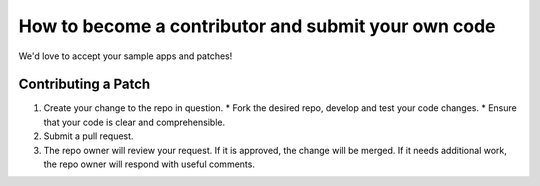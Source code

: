 How to become a contributor and submit your own code
====================================================

We'd love to accept your sample apps and patches! 

Contributing a Patch
--------------------

1. Create your change to the repo in question.
   * Fork the desired repo, develop and test your code changes.
   * Ensure that your code is clear and comprehensible.
2. Submit a pull request.
3. The repo owner will review your request. If it is approved, the change will
   be merged. If it needs additional work, the repo owner will respond with
   useful comments.

